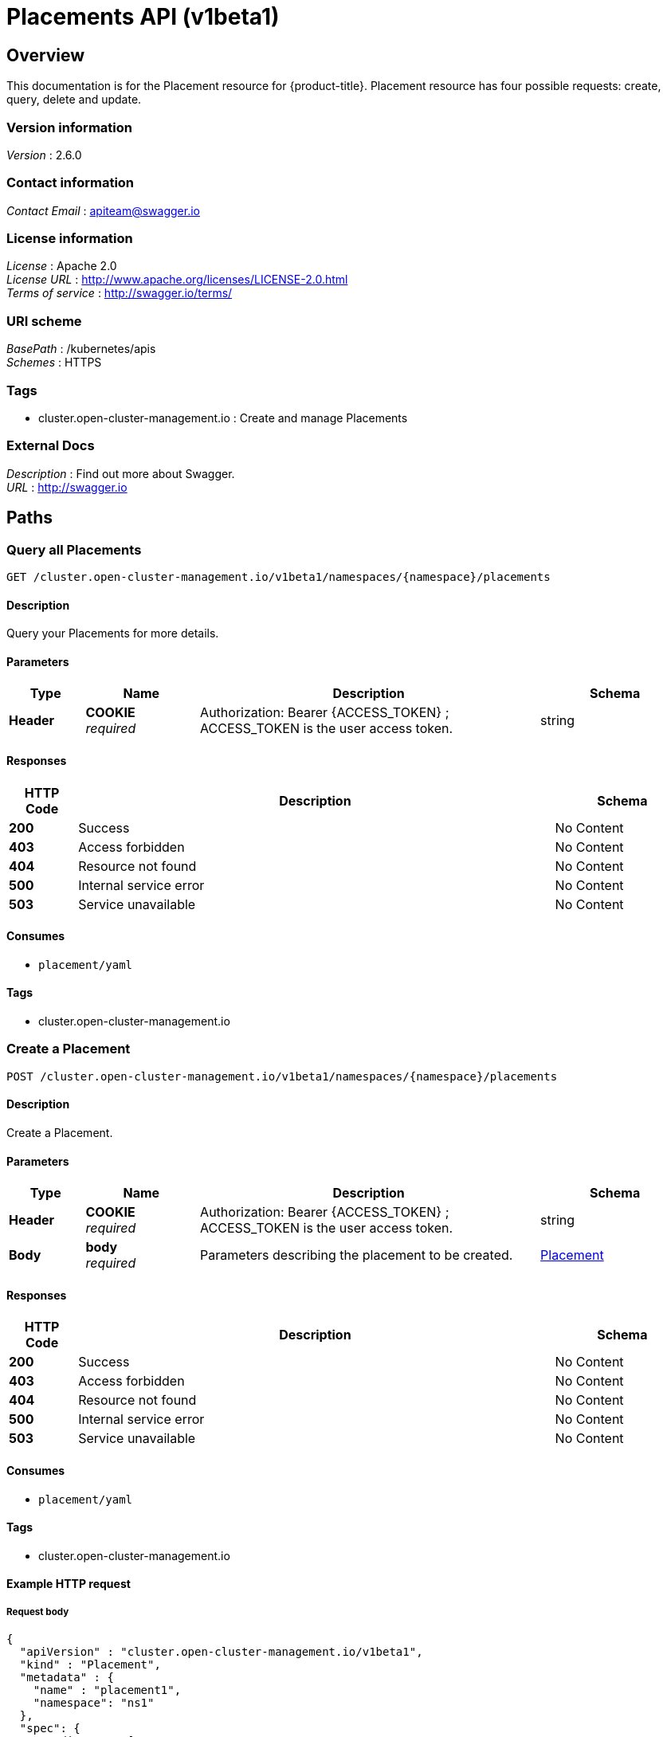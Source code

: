 [#placements-api]
= Placements API (v1beta1)

[[_rhacm-docs_apis_placement_jsonoverview]]
== Overview
This documentation is for the Placement resource for {product-title}. Placement resource has four possible requests: create, query, delete and update.


=== Version information
[%hardbreaks]
__Version__ : 2.6.0


=== Contact information
[%hardbreaks]
__Contact Email__ : apiteam@swagger.io


=== License information
[%hardbreaks]
__License__ : Apache 2.0
__License URL__ : http://www.apache.org/licenses/LICENSE-2.0.html
__Terms of service__ : http://swagger.io/terms/


=== URI scheme
[%hardbreaks]
__BasePath__ : /kubernetes/apis
__Schemes__ : HTTPS


=== Tags

* cluster.open-cluster-management.io : Create and manage Placements


=== External Docs
[%hardbreaks]
__Description__ : Find out more about Swagger.
__URL__ : http://swagger.io




[[_rhacm-docs_apis_placement_jsonpaths]]
== Paths

[[_rhacm-docs_apis_placement_jsonqueryplacements]]
=== Query all Placements
....
GET /cluster.open-cluster-management.io/v1beta1/namespaces/{namespace}/placements
....


==== Description
Query your Placements for more details.


==== Parameters

[options="header", cols=".^2a,.^3a,.^9a,.^4a"]
|===
|Type|Name|Description|Schema
|**Header**|**COOKIE** +
__required__|Authorization: Bearer {ACCESS_TOKEN} ; ACCESS_TOKEN is the user access token.|string
|===


==== Responses

[options="header", cols=".^2a,.^14a,.^4a"]
|===
|HTTP Code|Description|Schema
|**200**|Success|No Content
|**403**|Access forbidden|No Content
|**404**|Resource not found|No Content
|**500**|Internal service error|No Content
|**503**|Service unavailable|No Content
|===


==== Consumes

* `placement/yaml`


==== Tags

* cluster.open-cluster-management.io


[[_rhacm-docs_apis_placement_jsoncreateplacement]]
=== Create a Placement
....
POST /cluster.open-cluster-management.io/v1beta1/namespaces/{namespace}/placements
....


==== Description
Create a Placement.


==== Parameters

[options="header", cols=".^2a,.^3a,.^9a,.^4a"]
|===
|Type|Name|Description|Schema
|**Header**|**COOKIE** +
__required__|Authorization: Bearer {ACCESS_TOKEN} ; ACCESS_TOKEN is the user access token.|string
|**Body**|**body** +
__required__|Parameters describing the placement to be created.|<<_rhacm-docs_apis_placement_jsonplacement,Placement>>
|===


==== Responses

[options="header", cols=".^2a,.^14a,.^4a"]
|===
|HTTP Code|Description|Schema
|**200**|Success|No Content
|**403**|Access forbidden|No Content
|**404**|Resource not found|No Content
|**500**|Internal service error|No Content
|**503**|Service unavailable|No Content
|===


==== Consumes

* `placement/yaml`


==== Tags

* cluster.open-cluster-management.io


==== Example HTTP request

===== Request body
[source,json]
----
{
  "apiVersion" : "cluster.open-cluster-management.io/v1beta1",
  "kind" : "Placement",
  "metadata" : {
    "name" : "placement1",
    "namespace": "ns1"
  },
  "spec": {
    "predicates": [
      {
        "requiredClusterSelector": {
          "labelSelector": {
            "matchLabels": {
              "vendor": "OpenShift"
            }
          }
        }
      }
    ]
  },
  "status" : { }
}
----


[[_rhacm-docs_apis_placement_jsonqueryplacement]]
=== Query a single Placement
....
GET /cluster.open-cluster-management.io/v1beta1/namespaces/{namespace}/placements/{placement_name}
....


==== Description
Query a single Placement for more details.


==== Parameters

[options="header", cols=".^2a,.^3a,.^9a,.^4a"]
|===
|Type|Name|Description|Schema
|**Header**|**COOKIE** +
__required__|Authorization: Bearer {ACCESS_TOKEN} ; ACCESS_TOKEN is the user access token.|string
|**Path**|**placement_name** +
__required__|Name of the Placement that you want to query.|string
|===


==== Responses

[options="header", cols=".^2a,.^14a,.^4a"]
|===
|HTTP Code|Description|Schema
|**200**|Success|No Content
|**403**|Access forbidden|No Content
|**404**|Resource not found|No Content
|**500**|Internal service error|No Content
|**503**|Service unavailable|No Content
|===


==== Tags

* cluster.open-cluster-management.io


[[_rhacm-docs_apis_placement_jsondeleteplacement]]
=== Delete a Placement
....
DELETE /cluster.open-cluster-management.io/v1beta1/namespaces/{namespace}/placements/{placement_name}
....


==== Description
Delete a single Placement.


==== Parameters

[options="header", cols=".^2a,.^3a,.^9a,.^4a"]
|===
|Type|Name|Description|Schema
|**Header**|**COOKIE** +
__required__|Authorization: Bearer {ACCESS_TOKEN} ; ACCESS_TOKEN is the user access token.|string
|**Path**|**placement_name** +
__required__|Name of the Placement that you want to delete.|string
|===


==== Responses

[options="header", cols=".^2a,.^14a,.^4a"]
|===
|HTTP Code|Description|Schema
|**200**|Success|No Content
|**403**|Access forbidden|No Content
|**404**|Resource not found|No Content
|**500**|Internal service error|No Content
|**503**|Service unavailable|No Content
|===


==== Tags

* cluster.open-cluster-management.io




[[_rhacm-docs_apis_placement_jsondefinitions]]
== Definitions

[[_rhacm-docs_apis_placement_jsonplacement]]
=== Placement

[options="header", cols=".^2a,.^3a,.^4a"]
|===
|Name|Description|Schema
|**apiVersion** +
__required__|The versioned schema of the Placement. |string
|**kind** +
__required__|String value that represents the REST resource. |string
|**metadata** +
__required__|The meta data of the Placement. |object
|**spec** +
__required__|The specification of the Placement. |<<_rhacm-docs_apis_placement_jsonplacement_spec,spec>>
|===

[[_rhacm-docs_apis_placement_jsonplacement_spec]]
**spec**

[options="header", cols=".^2a,.^3a,.^4a"]
|===
|Name|Description|Schema
|**ClusterSets** +
__optional__|A subset of ManagedClusterSets from which the ManagedClusters are selected. If it is empty, ManagedClusters is selected from the ManagedClusterSets that are bound to the Placement namespace. Otherwise, ManagedClusters are selected from the intersection of this subset and the ManagedClusterSets are bound to the placement namespace. |string array
|**numberOfClusters** +
__optional__|The desired number of ManagedClusters to be selected. |integer (int32)
|**predicates** +
__optional__|A subset of cluster predicates to select ManagedClusters. The conditional logic is _OR_. |<<_rhacm-docs_apis_placement_jsonplacement_clusterpredicate,clusterPredicate>> array
|===

[[_rhacm-docs_apis_placement_jsonplacement_clusterpredicate]]
**clusterPredicate**

[options="header", cols=".^2a,.^3a,.^4a"]
|===
|Name|Description|Schema
|**requiredClusterSelector** +
__optional__|A cluster selector to select ManagedClusters with a label and cluster claim. |<<_rhacm-docs_apis_placement_jsonplacement_clusterselector,clusterSelector>>
|===

[[_rhacm-docs_apis_placement_jsonplacement_clusterselector]]
**clusterSelector**

[options="header", cols=".^2a,.^3a,.^4a"]
|===
|Name|Description|Schema
|**labelSelector** +
__optional__|A selector of ManagedClusters by label. |object
|**claimSelector** +
__optional__|A selector of ManagedClusters by claim. |<<_rhacm-docs_apis_placement_jsonplacement_clusterclaimselector,clusterClaimSelector>>
|===

[[_rhacm-docs_apis_placement_jsonplacement_clusterclaimselector]]
**clusterClaimSelector**

[options="header", cols=".^2a,.^3a,.^4a"]
|===
|Name|Description|Schema
|**matchExpressions** +
__optional__|A subset of the cluster claim selector requirements. The conditional logic is _AND_. |< object > array
|===
